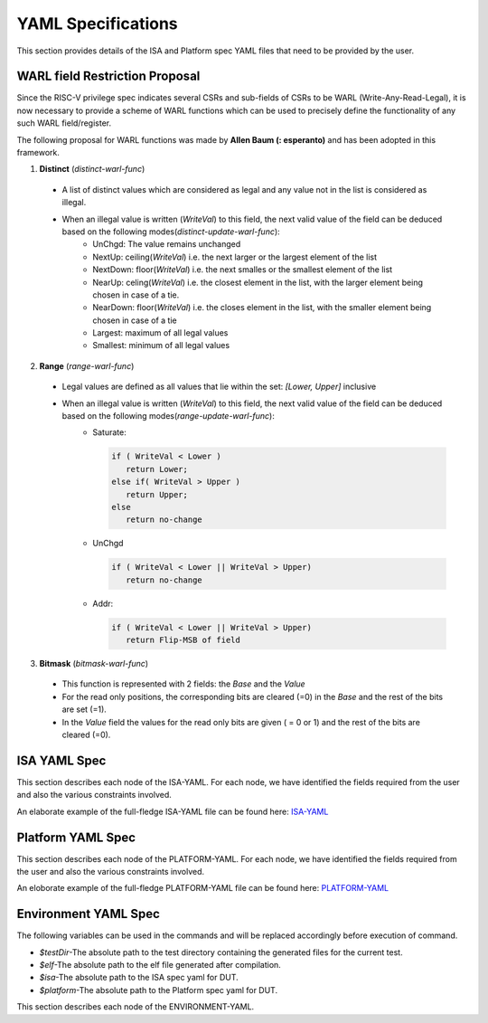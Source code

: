 YAML Specifications
-------------------

This section provides details of the ISA and Platform spec YAML files that need to be provided by the user.

WARL field Restriction Proposal
^^^^^^^^^^^^^^^^^^^^^^^^^^^^^^^

Since the RISC-V privilege spec indicates several CSRs and sub-fields of CSRs to be WARL (Write-Any-Read-Legal), it is now necessary to provide a scheme of WARL functions which can be used to precisely define the functionality of any such WARL field/register.

The following proposal for WARL functions was made by **Allen Baum (: esperanto)** and has been adopted in this framework.

1. **Distinct** (*distinct-warl-func*) 

  * A list of distinct values which are considered as legal and any value not in the list is considered as illegal.
  * When an illegal value is written (*WriteVal*) to this field, the next valid value of the field can be deduced based on the following modes(*distinct-update-warl-func*):
      * UnChgd: The value remains unchanged
      * NextUp: ceiling(*WriteVal*) i.e. the next larger or the largest element of the list
      * NextDown: floor(*WriteVal*) i.e. the next smalles or the smallest element of the list
      * NearUp: celing(*WriteVal*) i.e. the closest element in the list, with the larger element being chosen in case of a tie.
      * NearDown: floor(*WriteVal*) i.e. the closes element in the list, with the smaller element being chosen in case of a tie
      * Largest: maximum of all legal values
      * Smallest: minimum of all legal values

    
2. **Range** (*range-warl-func*)

  * Legal values are defined as all values that lie within the set: *[Lower, Upper]* inclusive
  * When an illegal value is written (*WriteVal*) to this field, the next valid value of the field can be deduced based on the following modes(*range-update-warl-func*):
      * Saturate: 

        .. code-block:: python 

          if ( WriteVal < Lower )
             return Lower; 
          else if( WriteVal > Upper )
             return Upper;
          else 
             return no-change


      * UnChgd

        .. code-block:: python
    
          if ( WriteVal < Lower || WriteVal > Upper)
             return no-change

      * Addr: 

        .. code-block:: python
    
          if ( WriteVal < Lower || WriteVal > Upper)
             return Flip-MSB of field


3. **Bitmask** (*bitmask-warl-func*)

  * This function is represented with 2 fields: the *Base* and the *Value*
  * For the read only positions, the corresponding bits are cleared (=0) in the *Base* and the rest of the bits are set (=1).
  * In the *Value* field the values for the read only bits are given ( = 0 or 1) and the rest of the bits are cleared (=0).


.. _isa_yaml_spec:

ISA YAML Spec
^^^^^^^^^^^^^^^^^

This section describes each node of the ISA-YAML. For each node, we have identified the fields required
from the user and also the various constraints involved.

An elaborate example of the full-fledge ISA-YAML file can be found here: `ISA-YAML <https://gitlab.com/incoresemi/riscof/blob/1-general-improvements-and-standardisation-of-schema-yaml/Examples/eg_elaborate_isa.yaml>`_


.. autoyaml:: ../rips/schema-isa.yaml

.. _platform_yaml_spec:

Platform YAML Spec
^^^^^^^^^^^^^^^^^^^^^^

This section describes each node of the PLATFORM-YAML. For each node, we have identified the fields required
from the user and also the various constraints involved.

An eloborate example of the full-fledge PLATFORM-YAML file can be found here: `PLATFORM-YAML <https://gitlab.com/incoresemi/riscof/blob/1-general-improvements-and-standardisation-of-schema-yaml/Examples/eg_elaborate_platform.yaml>`_


.. autoyaml:: ../rips/schema-platform.yaml

.. _environment_yaml_spec:

Environment YAML Spec
^^^^^^^^^^^^^^^^^^^^^

The following variables can be used in the commands and will be replaced accordingly before execution of command.

- *$testDir*-The absolute path to the test directory containing the generated files for the current test.
- *$elf*-The absolute path to the elf file generated after compilation.
- *$isa*-The absolute path to the ISA spec yaml for DUT.
- *$platform*-The absolute path to the Platform spec yaml for DUT.

This section describes each node of the ENVIRONMENT-YAML. 

.. autoyaml:: ../Examples/template_env.yaml



